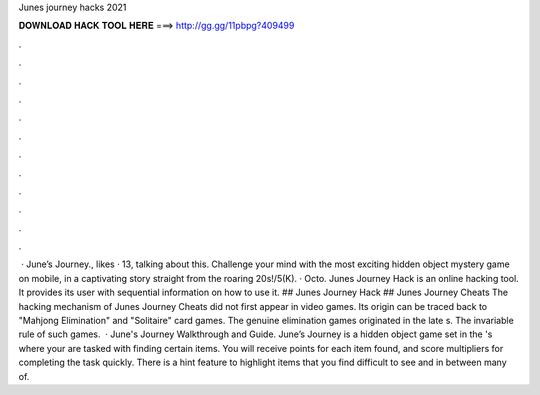 Junes journey hacks 2021

𝐃𝐎𝐖𝐍𝐋𝐎𝐀𝐃 𝐇𝐀𝐂𝐊 𝐓𝐎𝐎𝐋 𝐇𝐄𝐑𝐄 ===> http://gg.gg/11pbpg?409499

.

.

.

.

.

.

.

.

.

.

.

.

 · June’s Journey., likes · 13, talking about this. Challenge your mind with the most exciting hidden object mystery game on mobile, in a captivating story straight from the roaring 20s!/5(K). · Octo. Junes Journey Hack is an online hacking tool. It provides its user with sequential information on how to use it. ## Junes Journey Hack ## Junes Journey Cheats The hacking mechanism of Junes Journey Cheats did not first appear in video games. Its origin can be traced back to "Mahjong Elimination" and "Solitaire" card games. The genuine elimination games originated in the late s. The invariable rule of such games.  · June's Journey Walkthrough and Guide. June’s Journey is a hidden object game set in the 's where your are tasked with finding certain items. You will receive points for each item found, and score multipliers for completing the task quickly. There is a hint feature to highlight items that you find difficult to see and in between many of.